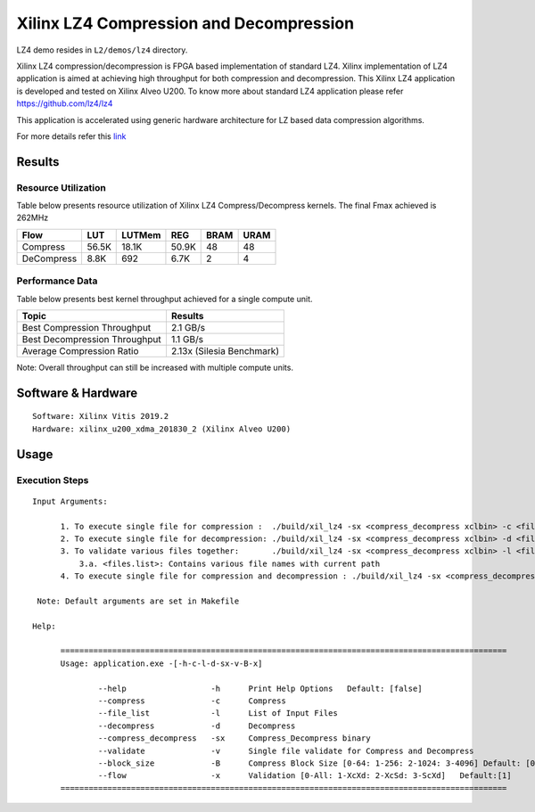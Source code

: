 =========================================
Xilinx LZ4 Compression and Decompression
=========================================

LZ4 demo resides in ``L2/demos/lz4`` directory.

Xilinx LZ4 compression/decompression is FPGA based implementation of
standard LZ4. Xilinx implementation of LZ4 application is aimed at
achieving high throughput for both compression and decompression. This
Xilinx LZ4 application is developed and tested on Xilinx Alveo U200. To
know more about standard LZ4 application please refer
https://github.com/lz4/lz4

This application is accelerated using generic hardware architecture for
LZ based data compression algorithms.

For more details refer this
`link <https://xilinx.github.io/Vitis_Libraries/data_compression/source/L2/design.html>`__

Results
-------

Resource Utilization 
~~~~~~~~~~~~~~~~~~~~~

Table below presents resource utilization of Xilinx LZ4 Compress/Decompress
kernels. The final Fmax achieved is 262MHz 

========== ===== ====== ===== ===== ===== 
Flow       LUT   LUTMem REG   BRAM  URAM 
========== ===== ====== ===== ===== ===== 
Compress   56.5K 18.1K  50.9K 48    48    
---------- ----- ------ ----- ----- ----- 
DeCompress 8.8K  692    6.7K  2     4     
========== ===== ====== ===== ===== ===== 

Performance Data
~~~~~~~~~~~~~~~~

Table below presents best kernel throughput achieved for a single compute
unit. 

============================= =========================
Topic                         Results
============================= =========================
Best Compression Throughput   2.1 GB/s
Best Decompression Throughput 1.1 GB/s
Average Compression Ratio     2.13x (Silesia Benchmark)
============================= =========================

Note: Overall throughput can still be increased with multiple compute
units.

Software & Hardware
-------------------

::

     Software: Xilinx Vitis 2019.2
     Hardware: xilinx_u200_xdma_201830_2 (Xilinx Alveo U200)

Usage
-----

Execution Steps
~~~~~~~~~~~~~~~


::

     Input Arguments: 
       
           1. To execute single file for compression :  ./build/xil_lz4 -sx <compress_decompress xclbin> -c <file_name>
           2. To execute single file for decompression: ./build/xil_lz4 -sx <compress_decompress xclbin> -d <file_name.lz4>
           3. To validate various files together:       ./build/xil_lz4 -sx <compress_decompress xclbin> -l <files.list>
               3.a. <files.list>: Contains various file names with current path  
           4. To execute single file for compression and decompression : ./build/xil_lz4 -sx <compress_decompress xclbin> -v <file_name>  
           
      Note: Default arguments are set in Makefile

     Help:

           ===============================================================================================
           Usage: application.exe -[-h-c-l-d-sx-v-B-x]

                   --help                  -h      Print Help Options   Default: [false]
                   --compress              -c      Compress
                   --file_list             -l      List of Input Files
                   --decompress            -d      Decompress
                   --compress_decompress   -sx     Compress_Decompress binary
                   --validate              -v      Single file validate for Compress and Decompress  
                   --block_size            -B      Compress Block Size [0-64: 1-256: 2-1024: 3-4096] Default: [0]
                   --flow                  -x      Validation [0-All: 1-XcXd: 2-XcSd: 3-ScXd]   Default:[1]
           ===============================================================================================
